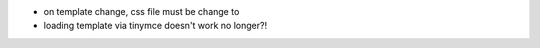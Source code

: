 * on template change, css file must be change to
* loading template via tinymce doesn't work no longer?!